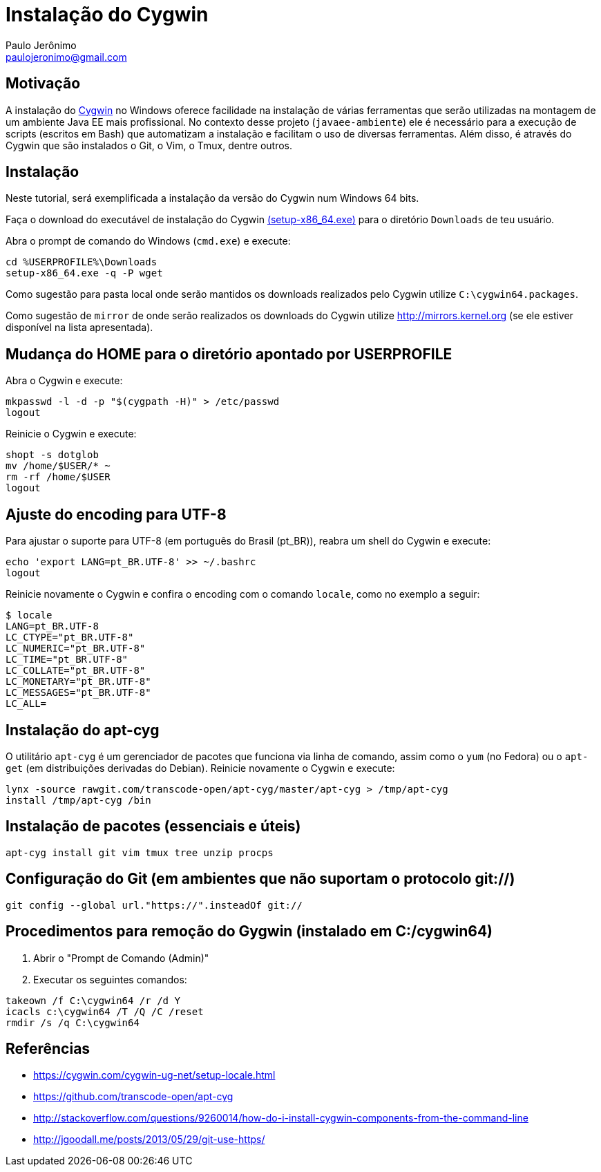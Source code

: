 = Instalação do Cygwin
:author: Paulo Jerônimo
:email: paulojeronimo@gmail.com

== Motivação

A instalação do http://cygwin.com[Cygwin] no Windows oferece facilidade na instalação de várias ferramentas que serão utilizadas na montagem de um ambiente Java EE mais profissional. No contexto desse projeto (`javaee-ambiente`) ele é necessário para a execução de scripts (escritos em Bash) que automatizam a instalação e facilitam o uso de diversas ferramentas. Além disso, é através do Cygwin que são instalados o Git, o Vim, o Tmux, dentre outros.

== Instalação

Neste tutorial, será exemplificada a instalação da versão do Cygwin num Windows 64 bits.

Faça o download do executável de instalação do Cygwin https://cygwin.com/setup-x86_64.exe[(setup-x86_64.exe)] para o diretório `Downloads` de teu usuário. 

Abra o prompt de comando do Windows (`cmd.exe`) e execute:

----
cd %USERPROFILE%\Downloads
setup-x86_64.exe -q -P wget
----

Como sugestão para pasta local onde serão mantidos os downloads realizados pelo Cygwin utilize `C:\cygwin64.packages`.

Como sugestão de `mirror` de onde serão realizados os downloads do Cygwin utilize http://mirrors.kernel.org (se ele estiver disponível na lista apresentada).


== Mudança do HOME para o diretório apontado por USERPROFILE

Abra o Cygwin e execute:

[source,bash]
----
mkpasswd -l -d -p "$(cygpath -H)" > /etc/passwd
logout
----

Reinicie o Cygwin e execute:

[source,bash]
----
shopt -s dotglob
mv /home/$USER/* ~
rm -rf /home/$USER
logout
----

== Ajuste do encoding para UTF-8

Para ajustar o suporte para UTF-8 (em português do Brasil (pt_BR)), reabra um shell do Cygwin e execute:

[source,bash]
----
echo 'export LANG=pt_BR.UTF-8' >> ~/.bashrc
logout
----

Reinicie novamente o Cygwin e confira o encoding com o comando `locale`, como no exemplo a seguir:

----
$ locale
LANG=pt_BR.UTF-8
LC_CTYPE="pt_BR.UTF-8"
LC_NUMERIC="pt_BR.UTF-8"
LC_TIME="pt_BR.UTF-8"
LC_COLLATE="pt_BR.UTF-8"
LC_MONETARY="pt_BR.UTF-8"
LC_MESSAGES="pt_BR.UTF-8"
LC_ALL=
----

== Instalação do apt-cyg

O utilitário `apt-cyg` é um gerenciador de pacotes que funciona via linha de comando, assim como o `yum` (no Fedora) ou o `apt-get` (em distribuições derivadas do Debian). Reinicie novamente o Cygwin e execute:

[source,bash]
----
lynx -source rawgit.com/transcode-open/apt-cyg/master/apt-cyg > /tmp/apt-cyg
install /tmp/apt-cyg /bin
----

== Instalação de pacotes (essenciais e úteis)

[source,bash]
----
apt-cyg install git vim tmux tree unzip procps
----

== Configuração do Git (em ambientes que não suportam o protocolo git://)

[source,bash]
----
git config --global url."https://".insteadOf git://
----

== Procedimentos para remoção do Gygwin (instalado em C:/cygwin64)

. Abrir o "Prompt de Comando (Admin)"
. Executar os seguintes comandos:
[source]
----
takeown /f C:\cygwin64 /r /d Y
icacls c:\cygwin64 /T /Q /C /reset
rmdir /s /q C:\cygwin64
----

== Referências

* https://cygwin.com/cygwin-ug-net/setup-locale.html
* https://github.com/transcode-open/apt-cyg
* http://stackoverflow.com/questions/9260014/how-do-i-install-cygwin-components-from-the-command-line
* http://jgoodall.me/posts/2013/05/29/git-use-https/

